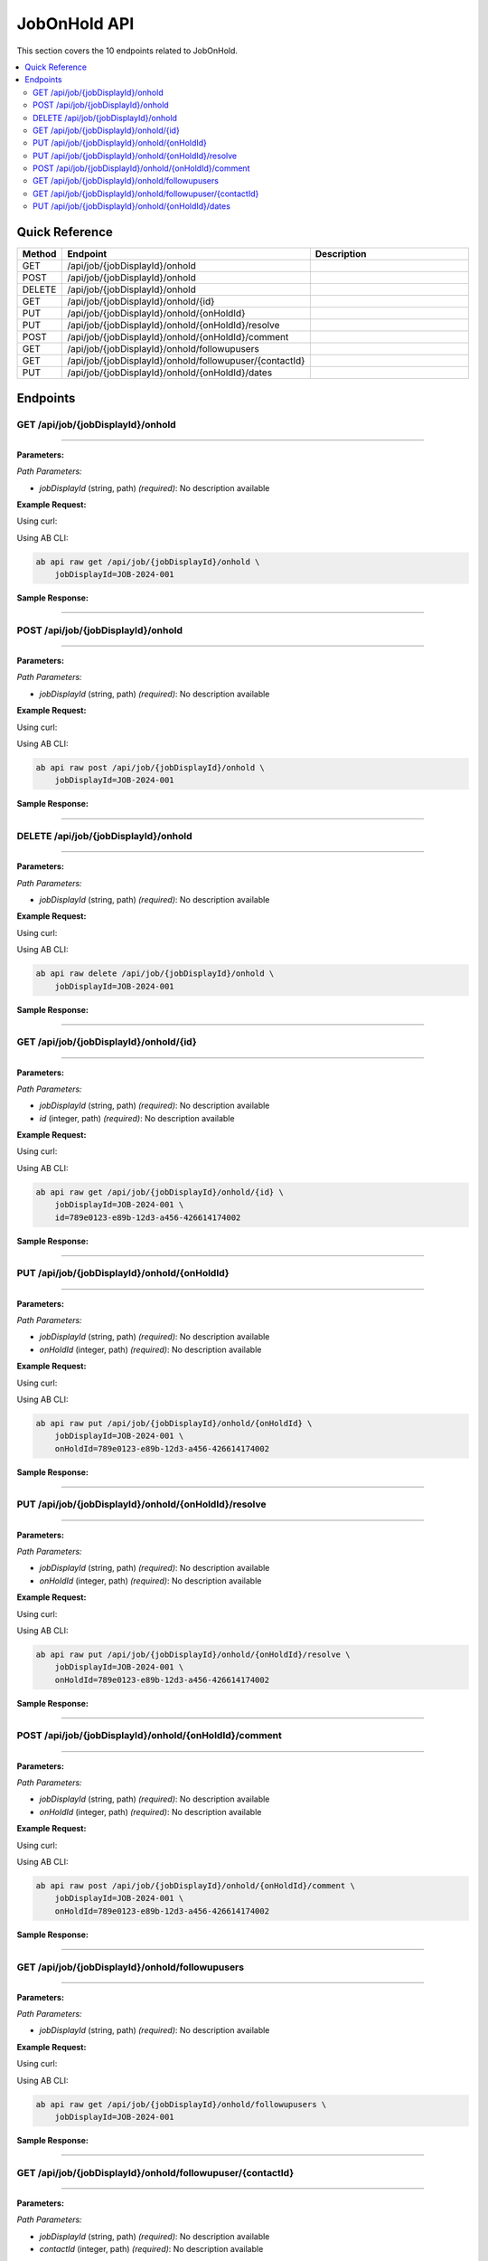 JobOnHold API
=============

This section covers the 10 endpoints related to JobOnHold.

.. contents::
   :local:
   :depth: 2

Quick Reference
---------------

.. list-table::
   :header-rows: 1
   :widths: 10 40 50

   * - Method
     - Endpoint
     - Description
   * - GET
     - /api/job/{jobDisplayId}/onhold
     - 
   * - POST
     - /api/job/{jobDisplayId}/onhold
     - 
   * - DELETE
     - /api/job/{jobDisplayId}/onhold
     - 
   * - GET
     - /api/job/{jobDisplayId}/onhold/{id}
     - 
   * - PUT
     - /api/job/{jobDisplayId}/onhold/{onHoldId}
     - 
   * - PUT
     - /api/job/{jobDisplayId}/onhold/{onHoldId}/resolve
     - 
   * - POST
     - /api/job/{jobDisplayId}/onhold/{onHoldId}/comment
     - 
   * - GET
     - /api/job/{jobDisplayId}/onhold/followupusers
     - 
   * - GET
     - /api/job/{jobDisplayId}/onhold/followupuser/{contactId}
     - 
   * - PUT
     - /api/job/{jobDisplayId}/onhold/{onHoldId}/dates
     - 

Endpoints
---------

.. _get-apijobjobdisplayidonhold:

GET /api/job/{jobDisplayId}/onhold
~~~~~~~~~~~~~~~~~~~~~~~~~~~~~~~~~~

****

**Parameters:**

*Path Parameters:*

- `jobDisplayId` (string, path) *(required)*: No description available

**Example Request:**

Using curl:

.. code-block:: bash
   :linenos:

   curl -X GET \
     -H 'Authorization: Bearer YOUR_API_TOKEN' \
     'https://api.abconnect.co/api/job/JOB-2024-001/onhold'

Using AB CLI:

.. code-block:: bash

   ab api raw get /api/job/{jobDisplayId}/onhold \
       jobDisplayId=JOB-2024-001

**Sample Response:**

.. toggle::

   .. code-block:: json
      :linenos:

      {
        "status": "success",
        "data": {
          "message": "Operation completed successfully"
        }
      }

----

.. _post-apijobjobdisplayidonhold:

POST /api/job/{jobDisplayId}/onhold
~~~~~~~~~~~~~~~~~~~~~~~~~~~~~~~~~~~

****

**Parameters:**

*Path Parameters:*

- `jobDisplayId` (string, path) *(required)*: No description available

**Example Request:**

Using curl:

.. code-block:: bash
   :linenos:

   curl -X POST \
     -H 'Authorization: Bearer YOUR_API_TOKEN' \
     -H 'Content-Type: application/json' \
     -d '{
         "example": "data"
     }' \
     'https://api.abconnect.co/api/job/JOB-2024-001/onhold'

Using AB CLI:

.. code-block:: bash

   ab api raw post /api/job/{jobDisplayId}/onhold \
       jobDisplayId=JOB-2024-001

**Sample Response:**

.. toggle::

   .. code-block:: json
      :linenos:

      {
        "id": "789e0123-e89b-12d3-a456-426614174002",
        "status": "created",
        "message": "Resource created successfully",
        "data": {
          "id": "789e0123-e89b-12d3-a456-426614174002",
          "created_at": "2024-01-20T10:00:00Z"
        }
      }

----

.. _delete-apijobjobdisplayidonhold:

DELETE /api/job/{jobDisplayId}/onhold
~~~~~~~~~~~~~~~~~~~~~~~~~~~~~~~~~~~~~

****

**Parameters:**

*Path Parameters:*

- `jobDisplayId` (string, path) *(required)*: No description available

**Example Request:**

Using curl:

.. code-block:: bash
   :linenos:

   curl -X DELETE \
     -H 'Authorization: Bearer YOUR_API_TOKEN' \
     'https://api.abconnect.co/api/job/JOB-2024-001/onhold'

Using AB CLI:

.. code-block:: bash

   ab api raw delete /api/job/{jobDisplayId}/onhold \
       jobDisplayId=JOB-2024-001

**Sample Response:**

.. toggle::

   .. code-block:: json
      :linenos:

      {
        "status": "success",
        "message": "Resource deleted successfully"
      }

----

.. _get-apijobjobdisplayidonholdid:

GET /api/job/{jobDisplayId}/onhold/{id}
~~~~~~~~~~~~~~~~~~~~~~~~~~~~~~~~~~~~~~~

****

**Parameters:**

*Path Parameters:*

- `jobDisplayId` (string, path) *(required)*: No description available
- `id` (integer, path) *(required)*: No description available

**Example Request:**

Using curl:

.. code-block:: bash
   :linenos:

   curl -X GET \
     -H 'Authorization: Bearer YOUR_API_TOKEN' \
     'https://api.abconnect.co/api/job/JOB-2024-001/onhold/789e0123-e89b-12d3-a456-426614174002'

Using AB CLI:

.. code-block:: bash

   ab api raw get /api/job/{jobDisplayId}/onhold/{id} \
       jobDisplayId=JOB-2024-001 \
       id=789e0123-e89b-12d3-a456-426614174002

**Sample Response:**

.. toggle::

   .. code-block:: json
      :linenos:

      {
        "id": "123e4567-e89b-12d3-a456-426614174000",
        "name": "Example Item",
        "code": "ITEM-001",
        "description": "This is a detailed example item",
        "status": "active",
        "type": "standard",
        "metadata": {
          "created_by": "user@example.com",
          "created_at": "2024-01-01T00:00:00Z",
          "updated_at": "2024-01-15T12:30:00Z"
        },
        "settings": {
          "notifications": true,
          "auto_update": false
        }
      }

----

.. _put-apijobjobdisplayidonholdonholdid:

PUT /api/job/{jobDisplayId}/onhold/{onHoldId}
~~~~~~~~~~~~~~~~~~~~~~~~~~~~~~~~~~~~~~~~~~~~~

****

**Parameters:**

*Path Parameters:*

- `jobDisplayId` (string, path) *(required)*: No description available
- `onHoldId` (integer, path) *(required)*: No description available

**Example Request:**

Using curl:

.. code-block:: bash
   :linenos:

   curl -X PUT \
     -H 'Authorization: Bearer YOUR_API_TOKEN' \
     -H 'Content-Type: application/json' \
     -d '{
         "example": "data"
     }' \
     'https://api.abconnect.co/api/job/JOB-2024-001/onhold/789e0123-e89b-12d3-a456-426614174002'

Using AB CLI:

.. code-block:: bash

   ab api raw put /api/job/{jobDisplayId}/onhold/{onHoldId} \
       jobDisplayId=JOB-2024-001 \
       onHoldId=789e0123-e89b-12d3-a456-426614174002

**Sample Response:**

.. toggle::

   .. code-block:: json
      :linenos:

      {
        "id": "123e4567-e89b-12d3-a456-426614174000",
        "status": "updated",
        "message": "Resource updated successfully",
        "modified_at": "2024-01-20T10:00:00Z"
      }

----

.. _put-apijobjobdisplayidonholdonholdidresolve:

PUT /api/job/{jobDisplayId}/onhold/{onHoldId}/resolve
~~~~~~~~~~~~~~~~~~~~~~~~~~~~~~~~~~~~~~~~~~~~~~~~~~~~~

****

**Parameters:**

*Path Parameters:*

- `jobDisplayId` (string, path) *(required)*: No description available
- `onHoldId` (integer, path) *(required)*: No description available

**Example Request:**

Using curl:

.. code-block:: bash
   :linenos:

   curl -X PUT \
     -H 'Authorization: Bearer YOUR_API_TOKEN' \
     -H 'Content-Type: application/json' \
     -d '{
         "example": "data"
     }' \
     'https://api.abconnect.co/api/job/JOB-2024-001/onhold/789e0123-e89b-12d3-a456-426614174002/resolve'

Using AB CLI:

.. code-block:: bash

   ab api raw put /api/job/{jobDisplayId}/onhold/{onHoldId}/resolve \
       jobDisplayId=JOB-2024-001 \
       onHoldId=789e0123-e89b-12d3-a456-426614174002

**Sample Response:**

.. toggle::

   .. code-block:: json
      :linenos:

      {
        "id": "123e4567-e89b-12d3-a456-426614174000",
        "status": "updated",
        "message": "Resource updated successfully",
        "modified_at": "2024-01-20T10:00:00Z"
      }

----

.. _post-apijobjobdisplayidonholdonholdidcomment:

POST /api/job/{jobDisplayId}/onhold/{onHoldId}/comment
~~~~~~~~~~~~~~~~~~~~~~~~~~~~~~~~~~~~~~~~~~~~~~~~~~~~~~

****

**Parameters:**

*Path Parameters:*

- `jobDisplayId` (string, path) *(required)*: No description available
- `onHoldId` (integer, path) *(required)*: No description available

**Example Request:**

Using curl:

.. code-block:: bash
   :linenos:

   curl -X POST \
     -H 'Authorization: Bearer YOUR_API_TOKEN' \
     -H 'Content-Type: application/json' \
     -d '{
         "example": "data"
     }' \
     'https://api.abconnect.co/api/job/JOB-2024-001/onhold/789e0123-e89b-12d3-a456-426614174002/comment'

Using AB CLI:

.. code-block:: bash

   ab api raw post /api/job/{jobDisplayId}/onhold/{onHoldId}/comment \
       jobDisplayId=JOB-2024-001 \
       onHoldId=789e0123-e89b-12d3-a456-426614174002

**Sample Response:**

.. toggle::

   .. code-block:: json
      :linenos:

      {
        "id": "789e0123-e89b-12d3-a456-426614174002",
        "status": "created",
        "message": "Resource created successfully",
        "data": {
          "id": "789e0123-e89b-12d3-a456-426614174002",
          "created_at": "2024-01-20T10:00:00Z"
        }
      }

----

.. _get-apijobjobdisplayidonholdfollowupusers:

GET /api/job/{jobDisplayId}/onhold/followupusers
~~~~~~~~~~~~~~~~~~~~~~~~~~~~~~~~~~~~~~~~~~~~~~~~

****

**Parameters:**

*Path Parameters:*

- `jobDisplayId` (string, path) *(required)*: No description available

**Example Request:**

Using curl:

.. code-block:: bash
   :linenos:

   curl -X GET \
     -H 'Authorization: Bearer YOUR_API_TOKEN' \
     'https://api.abconnect.co/api/job/JOB-2024-001/onhold/followupusers'

Using AB CLI:

.. code-block:: bash

   ab api raw get /api/job/{jobDisplayId}/onhold/followupusers \
       jobDisplayId=JOB-2024-001

**Sample Response:**

.. toggle::

   .. code-block:: json
      :linenos:

      {
        "data": [
          {
            "id": "123e4567-e89b-12d3-a456-426614174000",
            "name": "Example Item 1",
            "code": "ITEM-001",
            "status": "active",
            "created": "2024-01-01T00:00:00Z",
            "modified": "2024-01-15T12:30:00Z"
          },
          {
            "id": "456e7890-e89b-12d3-a456-426614174001",
            "name": "Example Item 2",
            "code": "ITEM-002",
            "status": "active",
            "created": "2024-01-02T00:00:00Z",
            "modified": "2024-01-16T14:45:00Z"
          }
        ],
        "pagination": {
          "page": 1,
          "per_page": 20,
          "total": 2,
          "total_pages": 1
        }
      }

----

.. _get-apijobjobdisplayidonholdfollowupusercontactid:

GET /api/job/{jobDisplayId}/onhold/followupuser/{contactId}
~~~~~~~~~~~~~~~~~~~~~~~~~~~~~~~~~~~~~~~~~~~~~~~~~~~~~~~~~~~

****

**Parameters:**

*Path Parameters:*

- `jobDisplayId` (string, path) *(required)*: No description available
- `contactId` (integer, path) *(required)*: No description available

**Example Request:**

Using curl:

.. code-block:: bash
   :linenos:

   curl -X GET \
     -H 'Authorization: Bearer YOUR_API_TOKEN' \
     'https://api.abconnect.co/api/job/JOB-2024-001/onhold/followupuser/456e7890-e89b-12d3-a456-426614174001'

Using AB CLI:

.. code-block:: bash

   ab api raw get /api/job/{jobDisplayId}/onhold/followupuser/{contactId} \
       jobDisplayId=JOB-2024-001 \
       contactId=456e7890-e89b-12d3-a456-426614174001

**Sample Response:**

.. toggle::

   .. code-block:: json
      :linenos:

      {
        "status": "success",
        "data": {
          "message": "Operation completed successfully"
        }
      }

----

.. _put-apijobjobdisplayidonholdonholdiddates:

PUT /api/job/{jobDisplayId}/onhold/{onHoldId}/dates
~~~~~~~~~~~~~~~~~~~~~~~~~~~~~~~~~~~~~~~~~~~~~~~~~~~

****

**Parameters:**

*Path Parameters:*

- `jobDisplayId` (string, path) *(required)*: No description available
- `onHoldId` (integer, path) *(required)*: No description available

**Example Request:**

Using curl:

.. code-block:: bash
   :linenos:

   curl -X PUT \
     -H 'Authorization: Bearer YOUR_API_TOKEN' \
     -H 'Content-Type: application/json' \
     -d '{
         "example": "data"
     }' \
     'https://api.abconnect.co/api/job/JOB-2024-001/onhold/789e0123-e89b-12d3-a456-426614174002/dates'

Using AB CLI:

.. code-block:: bash

   ab api raw put /api/job/{jobDisplayId}/onhold/{onHoldId}/dates \
       jobDisplayId=JOB-2024-001 \
       onHoldId=789e0123-e89b-12d3-a456-426614174002

**Sample Response:**

.. toggle::

   .. code-block:: json
      :linenos:

      {
        "id": "123e4567-e89b-12d3-a456-426614174000",
        "status": "updated",
        "message": "Resource updated successfully",
        "modified_at": "2024-01-20T10:00:00Z"
      }

----
